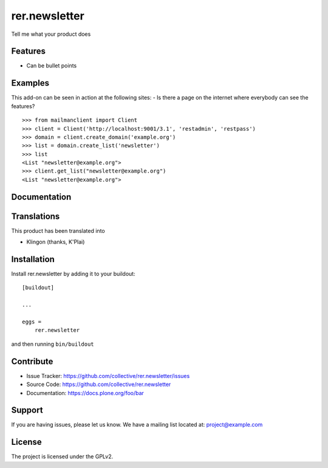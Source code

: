 .. This README is meant for consumption by humans and pypi. Pypi can render rst files so please do not use Sphinx features.
   If you want to learn more about writing documentation, please check out: http://docs.plone.org/about/documentation_styleguide.html
   This text does not appear on pypi or github. It is a comment.

==============
rer.newsletter
==============

Tell me what your product does

Features
--------

- Can be bullet points


Examples
--------

This add-on can be seen in action at the following sites:
- Is there a page on the internet where everybody can see the features?

::

    >>> from mailmanclient import Client
    >>> client = Client('http://localhost:9001/3.1', 'restadmin', 'restpass')
    >>> domain = client.create_domain('example.org')
    >>> list = domain.create_list('newsletter')
    >>> list
    <List "newsletter@example.org">
    >>> client.get_list("newsletter@example.org")
    <List "newsletter@example.org">


Documentation
-------------


Translations
------------

This product has been translated into

- Klingon (thanks, K'Plai)


Installation
------------

Install rer.newsletter by adding it to your buildout::

    [buildout]

    ...

    eggs =
        rer.newsletter


and then running ``bin/buildout``


Contribute
----------

- Issue Tracker: https://github.com/collective/rer.newsletter/issues
- Source Code: https://github.com/collective/rer.newsletter
- Documentation: https://docs.plone.org/foo/bar


Support
-------

If you are having issues, please let us know.
We have a mailing list located at: project@example.com


License
-------

The project is licensed under the GPLv2.
